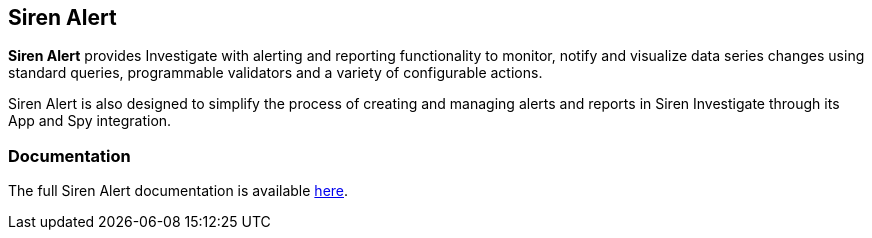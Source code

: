 [[sirenalert]]
[float]
== Siren Alert

**Siren Alert** provides Investigate with alerting and reporting functionality to monitor, notify and visualize data
series changes using standard queries, programmable validators and a variety of configurable actions.

Siren Alert is also designed to simplify the process of creating and managing alerts and reports in Siren Investigate
through its App and Spy integration.

[float]
=== Documentation

The full Siren Alert documentation is available https://github.com/sirensolutions/sentinl/wiki[here].